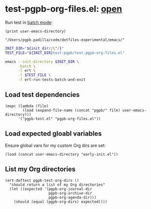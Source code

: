 #+PROPERTY: header-args :results verbatim :tangle test-pgpb-org-files.el :session test-pgpb :cache no
#+auto_tangle: yes

* test-pgpb-org-files.el: [[file:test-pgpb-org-files.el][open]]

  Run test in [[https://www.gnu.org/software/emacs/manual/html_mono/ert.html#Running-Tests-in-Batch-Mode][batch mode]]:

  #+name: init-dir
  #+begin_src elisp :tangle no 
    (print user-emacs-directory)
  #+end_src

  #+RESULTS: init-dir
  : "/Users/pgpb.padilla/code/dotfiles-experimental/emacs/"

  
  #+begin_src bash :results verbatim :session none :tangle no :var init_dir=init-dir
    INIT_DIR="${init_dir//\"/}"
    TEST_FILE="${INIT_DIR}test-pgpb/test-pgpb-org-files.el"

    emacs --init-directory $INIT_DIR \
          -batch \
          -l ert \
          -l $TEST_FILE \
          -f ert-run-tests-batch-and-exit
  #+end_src

  #+RESULTS:



** Load test dependencies

   #+begin_src elisp
     (mapc (lambda (file)
             (load (expand-file-name (concat "pgpb/" file) user-emacs-directory)))
           '("pgpb-test.el" "pgpb-org-files.el"))
   #+end_src

   
** Load expected gloabl variables

   Ensure global vars for my custom Org dirs are set:
   
   #+begin_src elisp
     (load (concat user-emacs-directory "early-init.el"))
   #+end_src


** List my Org directories

   #+begin_src elisp
     (ert-deftest pgpb-test-org-dirs ()
       "should return a list of my Org directories"
       (let ((expected '(pgpb-org-journal-dir
                         pgpb-org-archive-dir
                         pgpb-org-agenda-dir)))
         (should (equal (pgpb-org-dirs) expected))))
   #+end_src
